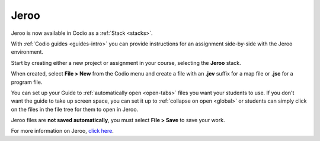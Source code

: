 .. meta::
   :description: A tool for learning Object-Oriented Programming

.. _jeroo:

Jeroo
=====

Jeroo is now available in Codio as a :ref:`Stack <stacks>`.

|jeroo|

With :ref:`Codio guides <guides-intro>` you can provide instructions for an assignment side-by-side with the Jeroo environment.

Start by creating either a new project or assignment in your course, selecting the **Jeroo** stack.

When created, select **File > New** from the Codio menu and create a file with an **.jev** suffix for a map file or **.jsc** for a program file.

You can set up your Guide to :ref:`automatically open <open-tabs>` files you want your students to use. If you don't want the guide to take up screen space, you can set it up to :ref:`collapse on open <global>` or students can simply click on the files in the file tree for them to open in Jeroo.

Jeroo files are **not saved automatically**, you must select **File > Save** to save your work.

For more information on Jeroo, `click here <https://gitlab.com/unomaha/jeroo/-/blob/master/README.md>`__.

.. |jeroo| image:: /img/jeroo.png
           :alt: Jeroo
